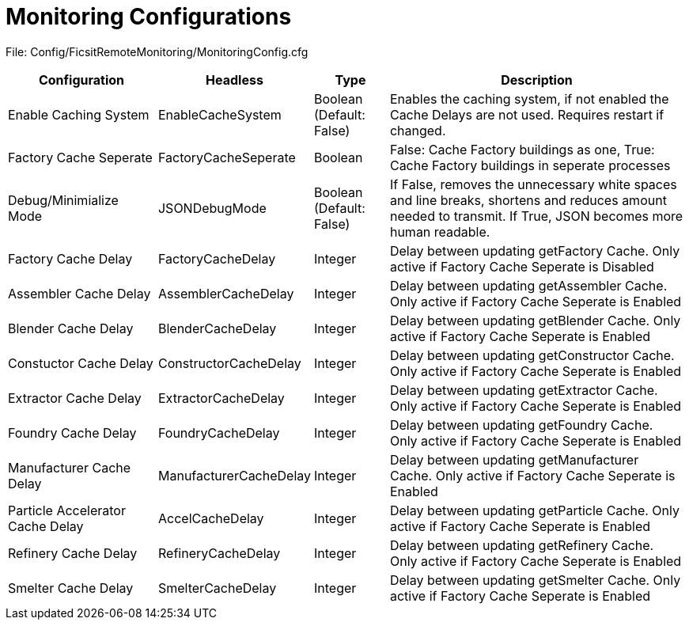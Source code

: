 = Monitoring Configurations

:url-repo: https://github.com/porisius/FicsitRemoteMonitoring

File: Config/FicsitRemoteMonitoring/MonitoringConfig.cfg

[cols="2,2,1,4"]
|===
|Configuration |Headless |Type |Description

|Enable Caching System
|EnableCacheSystem
|Boolean (Default: False)
|Enables the caching system, if not enabled the Cache Delays are not used. Requires restart if changed.

|Factory Cache Seperate
|FactoryCacheSeperate
|Boolean
|False: Cache Factory buildings as one, True: Cache Factory buildings in seperate processes

|Debug/Minimialize Mode
|JSONDebugMode
|Boolean (Default: False)
|If False, removes the unnecessary white spaces and line breaks, shortens and reduces amount needed to transmit. If True, JSON becomes more human readable.

|Factory Cache Delay
|FactoryCacheDelay
|Integer
|Delay between updating getFactory Cache. Only active if Factory Cache Seperate is Disabled

|Assembler Cache Delay
|AssemblerCacheDelay
|Integer
|Delay between updating getAssembler Cache. Only active if Factory Cache Seperate is Enabled

|Blender Cache Delay
|BlenderCacheDelay
|Integer
|Delay between updating getBlender Cache. Only active if Factory Cache Seperate is Enabled

|Constuctor Cache Delay
|ConstructorCacheDelay
|Integer
|Delay between updating getConstructor Cache. Only active if Factory Cache Seperate is Enabled

|Extractor Cache Delay
|ExtractorCacheDelay
|Integer
|Delay between updating getExtractor Cache. Only active if Factory Cache Seperate is Enabled

|Foundry Cache Delay
|FoundryCacheDelay
|Integer
|Delay between updating getFoundry Cache. Only active if Factory Cache Seperate is Enabled

|Manufacturer Cache Delay
|ManufacturerCacheDelay
|Integer
|Delay between updating getManufacturer Cache. Only active if Factory Cache Seperate is Enabled

|Particle Accelerator Cache Delay
|AccelCacheDelay
|Integer
|Delay between updating getParticle Cache. Only active if Factory Cache Seperate is Enabled

|Refinery Cache Delay
|RefineryCacheDelay
|Integer
|Delay between updating getRefinery Cache. Only active if Factory Cache Seperate is Enabled

|Smelter Cache Delay
|SmelterCacheDelay
|Integer
|Delay between updating getSmelter Cache. Only active if Factory Cache Seperate is Enabled

|===